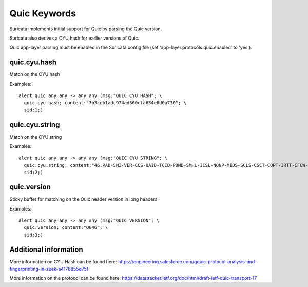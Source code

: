 Quic Keywords
=============

Suricata implements initial support for Quic by parsing the Quic version.

Suricata also derives a CYU hash for earlier versions of Quic.

Quic app-layer parsing must be enabled in the Suricata config file (set 'app-layer.protocols.quic.enabled' to 'yes').

quic.cyu.hash
---------------

Match on the CYU hash

Examples::

  alert quic any any -> any any (msg:"QUIC CYU HASH"; \
    quic.cyu.hash; content:"7b3ceb1adc974ad360cfa634e8d0a730"; \
    sid:1;)

quic.cyu.string
---------------

Match on the CYU string

Examples::

  alert quic any any -> any any (msg:"QUIC CYU STRING"; \
    quic.cyu.string; content:"46,PAD-SNI-VER-CCS-UAID-TCID-PDMD-SMHL-ICSL-NONP-MIDS-SCLS-CSCT-COPT-IRTT-CFCW-SFCW"; \
    sid:2;)

quic.version
------------

Sticky buffer for matching on the Quic header version in long headers.

Examples::

  alert quic any any -> any any (msg:"QUIC VERSION"; \
    quic.version; content:"Q046"; \
    sid:3;)

Additional information
----------------------

More information on CYU Hash can be found here:
`<https://engineering.salesforce.com/gquic-protocol-analysis-and-fingerprinting-in-zeek-a4178855d75f>`_

More information on the protocol can be found here:
`<https://datatracker.ietf.org/doc/html/draft-ietf-quic-transport-17>`_
